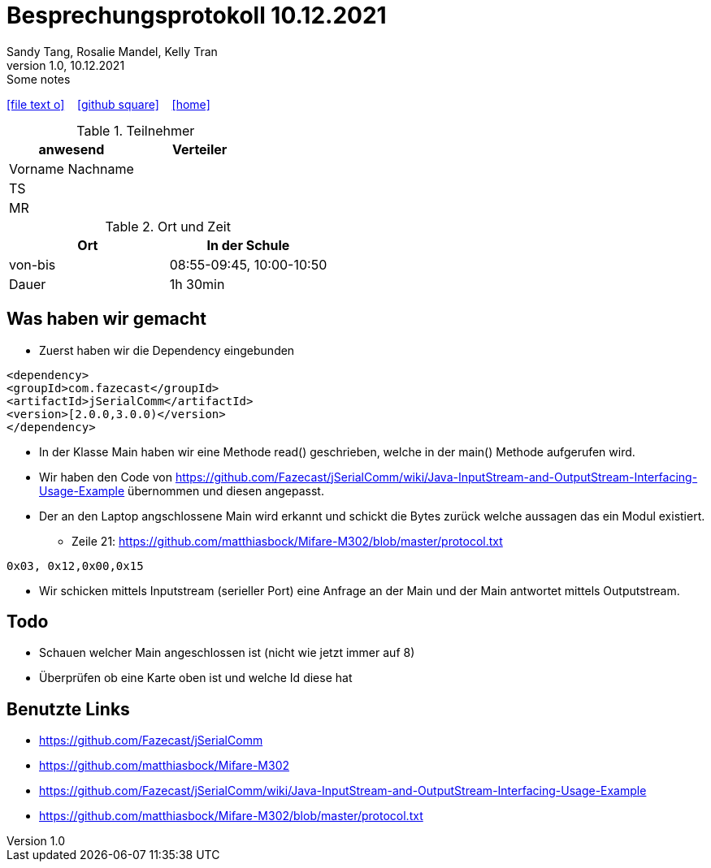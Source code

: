 = Besprechungsprotokoll 10.12.2021
Sandy Tang, Rosalie Mandel, Kelly Tran
1.0, 10.12.2021: Some notes
ifndef::imagesdir[:imagesdir: images]
:icons: font

ifdef::backend-html5[]

icon:file-text-o[link=https://raw.githubusercontent.com/htl-leonding-college/asciidoctor-docker-template/master/asciidocs/{docname}.adoc] ‏ ‏ ‎
icon:github-square[link=https://github.com/htl-leonding-college/asciidoctor-docker-template] ‏ ‏ ‎
icon:home[link=https://htl-leonding.github.io/]
endif::backend-html5[]


.Teilnehmer
|===
|anwesend |Verteiler

|Vorname Nachname
|
|TS
|
|MR
|


|===

.Ort und Zeit
[cols=2*]
|===
|Ort

|In der Schule

|von-bis
|08:55-09:45, 10:00-10:50
|Dauer
|1h 30min
|===

== Was haben wir gemacht
* Zuerst haben wir die Dependency eingebunden
..........
<dependency>
<groupId>com.fazecast</groupId>
<artifactId>jSerialComm</artifactId>
<version>[2.0.0,3.0.0)</version>
</dependency>
..........
* In der Klasse Main haben wir eine Methode read() geschrieben, welche in der main() Methode aufgerufen wird.
* Wir haben den Code von
https://github.com/Fazecast/jSerialComm/wiki/Java-InputStream-and-OutputStream-Interfacing-Usage-Example übernommen und diesen angepasst.
* Der an den Laptop angschlossene Main wird erkannt und schickt die Bytes zurück welche aussagen das ein Modul existiert.
** Zeile 21: https://github.com/matthiasbock/Mifare-M302/blob/master/protocol.txt
.......
0x03, 0x12,0x00,0x15
.......

* Wir schicken mittels Inputstream (serieller Port) eine Anfrage an der Main und der Main antwortet mittels Outputstream.

== Todo
* Schauen welcher Main angeschlossen ist (nicht wie jetzt immer auf 8)
* Überprüfen ob eine Karte oben ist und welche Id diese hat



== Benutzte Links
* https://github.com/Fazecast/jSerialComm
* https://github.com/matthiasbock/Mifare-M302
* https://github.com/Fazecast/jSerialComm/wiki/Java-InputStream-and-OutputStream-Interfacing-Usage-Example
* https://github.com/matthiasbock/Mifare-M302/blob/master/protocol.txt
